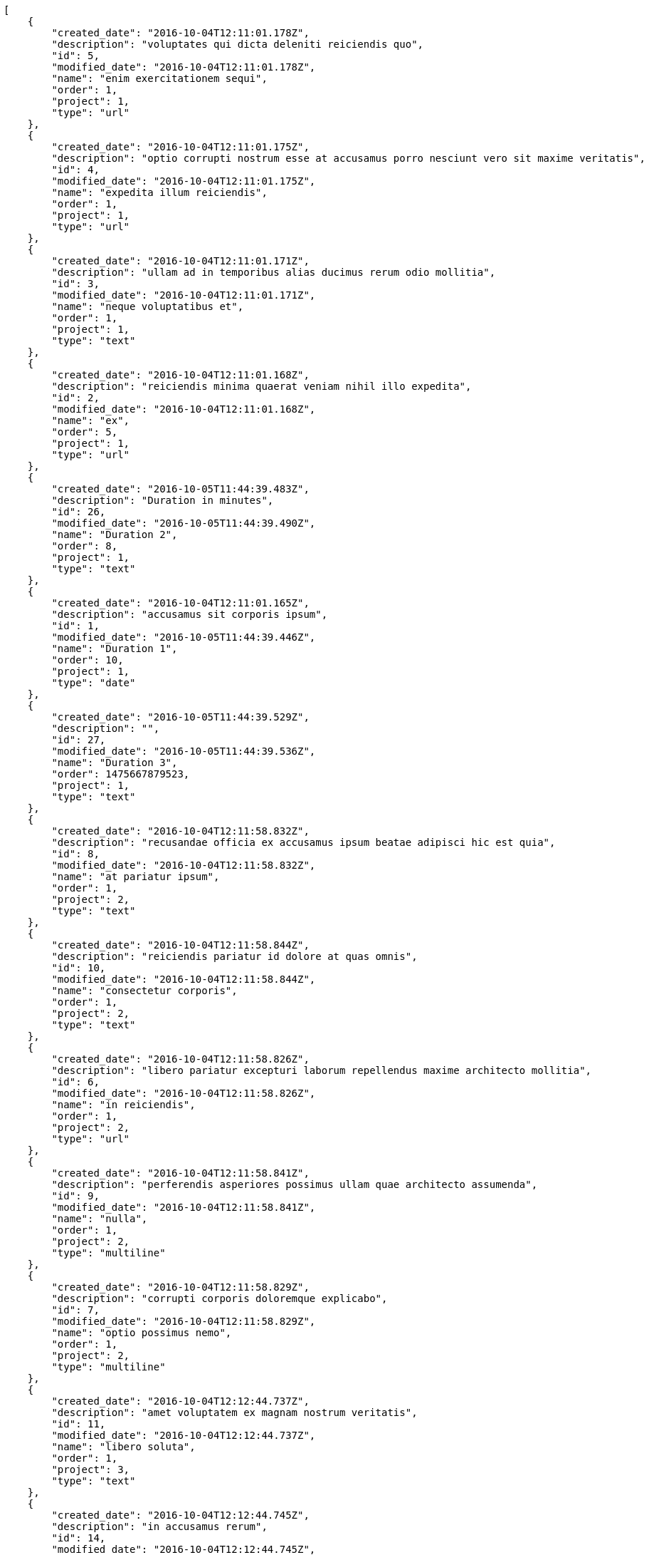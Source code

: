 [source,json]
----
[
    {
        "created_date": "2016-10-04T12:11:01.178Z",
        "description": "voluptates qui dicta deleniti reiciendis quo",
        "id": 5,
        "modified_date": "2016-10-04T12:11:01.178Z",
        "name": "enim exercitationem sequi",
        "order": 1,
        "project": 1,
        "type": "url"
    },
    {
        "created_date": "2016-10-04T12:11:01.175Z",
        "description": "optio corrupti nostrum esse at accusamus porro nesciunt vero sit maxime veritatis",
        "id": 4,
        "modified_date": "2016-10-04T12:11:01.175Z",
        "name": "expedita illum reiciendis",
        "order": 1,
        "project": 1,
        "type": "url"
    },
    {
        "created_date": "2016-10-04T12:11:01.171Z",
        "description": "ullam ad in temporibus alias ducimus rerum odio mollitia",
        "id": 3,
        "modified_date": "2016-10-04T12:11:01.171Z",
        "name": "neque voluptatibus et",
        "order": 1,
        "project": 1,
        "type": "text"
    },
    {
        "created_date": "2016-10-04T12:11:01.168Z",
        "description": "reiciendis minima quaerat veniam nihil illo expedita",
        "id": 2,
        "modified_date": "2016-10-04T12:11:01.168Z",
        "name": "ex",
        "order": 5,
        "project": 1,
        "type": "url"
    },
    {
        "created_date": "2016-10-05T11:44:39.483Z",
        "description": "Duration in minutes",
        "id": 26,
        "modified_date": "2016-10-05T11:44:39.490Z",
        "name": "Duration 2",
        "order": 8,
        "project": 1,
        "type": "text"
    },
    {
        "created_date": "2016-10-04T12:11:01.165Z",
        "description": "accusamus sit corporis ipsum",
        "id": 1,
        "modified_date": "2016-10-05T11:44:39.446Z",
        "name": "Duration 1",
        "order": 10,
        "project": 1,
        "type": "date"
    },
    {
        "created_date": "2016-10-05T11:44:39.529Z",
        "description": "",
        "id": 27,
        "modified_date": "2016-10-05T11:44:39.536Z",
        "name": "Duration 3",
        "order": 1475667879523,
        "project": 1,
        "type": "text"
    },
    {
        "created_date": "2016-10-04T12:11:58.832Z",
        "description": "recusandae officia ex accusamus ipsum beatae adipisci hic est quia",
        "id": 8,
        "modified_date": "2016-10-04T12:11:58.832Z",
        "name": "at pariatur ipsum",
        "order": 1,
        "project": 2,
        "type": "text"
    },
    {
        "created_date": "2016-10-04T12:11:58.844Z",
        "description": "reiciendis pariatur id dolore at quas omnis",
        "id": 10,
        "modified_date": "2016-10-04T12:11:58.844Z",
        "name": "consectetur corporis",
        "order": 1,
        "project": 2,
        "type": "text"
    },
    {
        "created_date": "2016-10-04T12:11:58.826Z",
        "description": "libero pariatur excepturi laborum repellendus maxime architecto mollitia",
        "id": 6,
        "modified_date": "2016-10-04T12:11:58.826Z",
        "name": "in reiciendis",
        "order": 1,
        "project": 2,
        "type": "url"
    },
    {
        "created_date": "2016-10-04T12:11:58.841Z",
        "description": "perferendis asperiores possimus ullam quae architecto assumenda",
        "id": 9,
        "modified_date": "2016-10-04T12:11:58.841Z",
        "name": "nulla",
        "order": 1,
        "project": 2,
        "type": "multiline"
    },
    {
        "created_date": "2016-10-04T12:11:58.829Z",
        "description": "corrupti corporis doloremque explicabo",
        "id": 7,
        "modified_date": "2016-10-04T12:11:58.829Z",
        "name": "optio possimus nemo",
        "order": 1,
        "project": 2,
        "type": "multiline"
    },
    {
        "created_date": "2016-10-04T12:12:44.737Z",
        "description": "amet voluptatem ex magnam nostrum veritatis",
        "id": 11,
        "modified_date": "2016-10-04T12:12:44.737Z",
        "name": "libero soluta",
        "order": 1,
        "project": 3,
        "type": "text"
    },
    {
        "created_date": "2016-10-04T12:12:44.745Z",
        "description": "in accusamus rerum",
        "id": 14,
        "modified_date": "2016-10-04T12:12:44.745Z",
        "name": "mollitia reprehenderit impedit",
        "order": 1,
        "project": 3,
        "type": "url"
    },
    {
        "created_date": "2016-10-04T12:12:44.748Z",
        "description": "vitae sunt recusandae fugit necessitatibus repellendus atque quod saepe fuga suscipit",
        "id": 15,
        "modified_date": "2016-10-04T12:12:44.748Z",
        "name": "nostrum doloribus dolorem",
        "order": 1,
        "project": 3,
        "type": "multiline"
    },
    {
        "created_date": "2016-10-04T12:12:44.743Z",
        "description": "quos nihil vel deserunt inventore asperiores quam minus minima velit deleniti aliquid",
        "id": 13,
        "modified_date": "2016-10-04T12:12:44.743Z",
        "name": "praesentium asperiores",
        "order": 1,
        "project": 3,
        "type": "date"
    },
    {
        "created_date": "2016-10-04T12:12:44.740Z",
        "description": "neque labore aliquid veniam illo officiis maxime iure exercitationem",
        "id": 12,
        "modified_date": "2016-10-04T12:12:44.740Z",
        "name": "quia",
        "order": 1,
        "project": 3,
        "type": "text"
    },
    {
        "created_date": "2016-10-04T12:13:27.639Z",
        "description": "consectetur temporibus iste at delectus qui",
        "id": 18,
        "modified_date": "2016-10-04T12:13:27.639Z",
        "name": "blanditiis consectetur autem",
        "order": 1,
        "project": 4,
        "type": "date"
    },
    {
        "created_date": "2016-10-04T12:13:27.634Z",
        "description": "rerum dolorem delectus in nobis neque quasi vel eos ratione dolor voluptatem",
        "id": 16,
        "modified_date": "2016-10-04T12:13:27.634Z",
        "name": "et perspiciatis",
        "order": 1,
        "project": 4,
        "type": "text"
    },
    {
        "created_date": "2016-10-04T12:13:27.636Z",
        "description": "necessitatibus voluptatum labore esse quaerat",
        "id": 17,
        "modified_date": "2016-10-04T12:13:27.637Z",
        "name": "nemo ab",
        "order": 1,
        "project": 4,
        "type": "date"
    },
    {
        "created_date": "2016-10-04T12:13:27.645Z",
        "description": "eos dolorum natus unde maxime porro",
        "id": 20,
        "modified_date": "2016-10-04T12:13:27.645Z",
        "name": "perspiciatis laboriosam repellendus",
        "order": 1,
        "project": 4,
        "type": "multiline"
    },
    {
        "created_date": "2016-10-04T12:13:27.642Z",
        "description": "corrupti maxime in ipsam aliquid unde",
        "id": 19,
        "modified_date": "2016-10-04T12:13:27.642Z",
        "name": "sed",
        "order": 1,
        "project": 4,
        "type": "date"
    },
    {
        "created_date": "2016-10-04T12:14:16.113Z",
        "description": "veritatis eveniet aliquam recusandae vero expedita tempora quibusdam eius veniam possimus",
        "id": 21,
        "modified_date": "2016-10-04T12:14:16.113Z",
        "name": "aliquid molestias molestiae",
        "order": 1,
        "project": 7,
        "type": "text"
    },
    {
        "created_date": "2016-10-04T12:14:16.116Z",
        "description": "reprehenderit voluptatem quasi accusamus eos exercitationem aut adipisci quae fuga",
        "id": 22,
        "modified_date": "2016-10-04T12:14:16.116Z",
        "name": "excepturi",
        "order": 1,
        "project": 7,
        "type": "date"
    },
    {
        "created_date": "2016-10-04T12:14:16.119Z",
        "description": "aperiam impedit exercitationem officiis cupiditate id dolorum porro dicta nisi",
        "id": 23,
        "modified_date": "2016-10-04T12:14:16.119Z",
        "name": "fuga",
        "order": 1,
        "project": 7,
        "type": "date"
    },
    {
        "created_date": "2016-10-04T12:14:16.129Z",
        "description": "commodi quasi autem dolorem totam adipisci",
        "id": 24,
        "modified_date": "2016-10-04T12:14:16.129Z",
        "name": "magni sunt earum",
        "order": 1,
        "project": 7,
        "type": "url"
    },
    {
        "created_date": "2016-10-04T12:14:16.139Z",
        "description": "blanditiis modi aperiam",
        "id": 25,
        "modified_date": "2016-10-04T12:14:16.139Z",
        "name": "rem accusantium itaque",
        "order": 1,
        "project": 7,
        "type": "multiline"
    }
]
----
